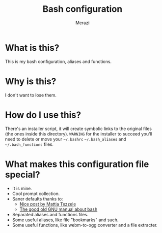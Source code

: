 #+TITLE: Bash configuration
#+AUTHOR: Merazi

* What is this?
This is my bash configuration, aliases and functions.

* Why is this?
I don't want to lose them.

* How do I use this?
There's an installer script, it will create symbolic links to the original files (the ones inside this directory). =WARNING= for the installer to succeed you'll need to delete or move your =~/.bashrc= =~/.bash_aliases= and =~/.bash_functions= files.

* What makes this configuration file special?
- It is mine.
- Cool prompt collection.
- Saner defaults thanks to:
  - [[https://mrzool.cc/writing/sensible-bash/][Nice post by Mattia Tezzele]]
  - [[https://www.gnu.org/software/bash/manual/html_node/Controlling-the-Prompt.html#Controlling-the-Prompt][The good old GNU manual about bash]]
- Separated aliases and functions files.
- Some useful aliases, like file "bookmarks" and such.
- Some useful functions, like webm-to-ogg converter and a file extracter.

